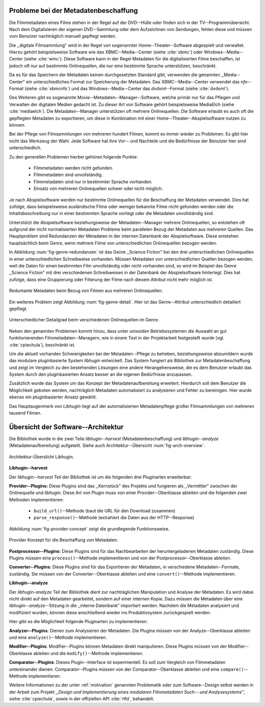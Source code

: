 .. _motivation:

#####################################
Probleme bei der Metadatenbeschaffung
#####################################

Die Filmmetadaten eines Films stehen in der Regel auf der DVD--Hülle oder finden
sich in der TV--Programmübersicht. Nach dem Digitalisieren der eigenen
DVD--Sammlung oder dem Aufzeichnen von Sendungen, fehlen diese und müssen vom
Benutzer nachträglich manuell gepflegt werden.

Die ,,digitale Filmsammlung" wird in der Regel von sogenannter
Home--Theater--Software abgespielt und verwaltet. Hierzu gehört beispielsweise
Software wie das XBMC--Media--Center (siehe :cite:`xbmc`) oder
Windows--Media--Center (siehe :cite:`wmc`). Diese Software kann in der Regel
Metadaten für die digitalisierten Filme beschaffen, ist jedoch oft nur auf
bestimmte Onlinequellen, die nur eine bestimmte Sprache unterstützen,
beschränkt.

Da es für das Speichern der Metadaten keinen durchgesetzten Standard gibt,
verwenden die genannten ,,Media--Center" ein unterschiedliches Format zur
Speicherung der Metadaten. Das XBMC--Media--Center verwendet das *nfo*--Format
(siehe :cite:`xbmcnfo`) und das Windows--Media--Center das *dvdxml*--Format
(siehe :cite:`dvdxml`).

Des Weiteren gibt es sogenannte Movie--Metadaten--Manager--Software, welche
primär nur für das Pflegen und Verwalten der digitalen Medien gedacht ist.  Zu
dieser Art von Software gehört beispielsweise MediaElch (siehe
:cite:`mediaelch`). Die Metadaten--Manager unterstützen oft mehrere
Onlinequellen. Die Software erlaubt es auch oft die gepflegten Metadaten zu
exportieren, um diese in Kombination mit einer Home--Theater--Abspielsoftware
nutzen zu können.

Bei der Pflege von Filmsammlungen von mehreren hundert Filmen, kommt es immer
wieder zu Problemen. Es gibt hier nicht das Werkzeug der Wahl. Jede
Software hat ihre Vor-- und Nachteile und die Bedürfnisse der Benutzer hier sind
unterschiedlich.

Zu den generellen Problemen hierbei gehören folgende Punkte:

    * Filmmetadaten werden nicht gefunden.
    * Filmmetadaten sind unvollständig.
    * Filmmetadaten sind nur in bestimmter Sprache vorhanden.
    * Einsatz von mehreren Onlinequellen schwer oder nicht möglich.

Je nach Abspielsoftware werden nur bestimmte Onlinequellen für die Beschaffung
der Metadaten verwendet. Dies hat zufolge, dass beispielsweise ausländische
Filme oder weniger bekannte Filme nicht gefunden werden oder die
Inhaltsbeschreibung nur in einer bestimmten Sprache vorliegt oder die Metadaten
unvollständig sind.

Unterstützt die Abspielsoftware beziehungsweise der Metadaten--Manager mehrere
Onlinequellen, so entstehen oft aufgrund der nicht normalisierten Metadaten
Probleme beim parallelen Bezug der Metadaten aus mehreren Quellen. Das
Hauptproblem sind Redundanzen der Metadaten in der internen Datenbank der
Abspielsoftware. Diese entstehen hauptsächlich beim Genre, wenn mehrere Filme
von unterschiedlichen Onlinequellen bezogen werden.

In Abbildung :num:`fig-genre-redundanzen` ist das Genre ,,Science Fiction" bei
den drei unterschiedlichen Onlinequellen in einer unterschiedlichen Schreibweise
vorhanden. Müssen Metadaten von unterschiedlichen Quellen bezogen werden, weil
die Daten für einen bestimmten Film unvollständig oder nicht vorhanden sind,
so wird im Beispiel das Genre ,,Science Fiction" mit drei verschiedenen
Schreibweisen in der Datenbank der Abspielsoftware hinterlegt. Dies hat zufolge,
dass eine Gruppierung oder Filterung der Filme nach diesem Attribut nicht mehr
möglich ist.

.. _fig-genre-redundanzen:

.. figure:: fig/genre-redundanzen.pdf
    :alt: Reduntante Metadaten beim Bezug von Filmen aus mehreren Onlinequellen.
    :width: 90%
    :align: center

    Reduntante Metadaten beim Bezug von Filmen aus mehreren Onlinequellen.


Ein weiteres Problem zeigt Abbildung :num:`fig-genre-detail`. Hier ist das
Genre--Attribut unterschiedlich detailiert gepflegt.

.. _fig-genre-detail:

.. figure:: fig/genre-detail.pdf
    :alt: Unterschiedlicher Detailgrad beim verschiedenen Onlinequellen im Genre.
    :width: 80%
    :align: center

    Unterschiedlicher Detailgrad beim verschiedenen Onlinequellen im Genre.

Neben den genannten Problemen kommt hinzu, dass unter *unixoiden*
Betriebssystemen die Auswahl an gut funktionierenden Filmmetadaten--Managern,
wie in einem Test in der Projektarbeit festgestellt wurde (vgl.
:cite:`cpiechula`), beschränkt ist.

Um die aktuell vorhanden Schwierigkeiten bei der Metadaten--Pflege zu beheben,
beziehungsweise abzumildern wurde das modulare pluginbasierte System *libhugin*
entwickelt. Das System fungiert als Bibliothek zur Metadatenbeschaffung und
zeigt im Vergleich zu den bestehenden Lösungen eine andere Herangehensweise,
die es dem Benutzer erlaubt das System durch den pluginbasierten Ansatz besser
an die eigenen Bedürfnisse anzupassen.

Zusätzlich wurde das System um das Konzept der Metadatenaufbereitung erweitert.
Hierdurch soll dem Benutzer die Möglichkeit geboten werden, nachträglich
Metadaten automatisiert zu analysieren und Fehler zu bereinigen. Hier wurde
ebenso ein pluginbasierter Ansatz gewählt.

Das Hauptaugenmerk von *Libhugin* liegt auf der automatisierten Metadatenpflege
großer Filmsammlungen von mehreren tausend Filmen.

.. raw:: Latex

   \newpage

###################################
Übersicht der Software--Architektur
###################################

Die Bibliothek wurde in die zwei Teile *libhugin--harvest*
(Metadatenbeschaffung) und *libhugin--analyze* (Metadatenaufbereitung)
aufgeteilt. Siehe auch Architektur--Übersicht :num:`fig-arch-overview`.


.. _fig-arch-overview:

.. figure:: fig/arch-overview.pdf
    :alt: Architektur-Übersicht Libhugin.
    :width: 80%
    :align: center

    Architektur-Überslicht Libhugin.

**Libhugin--harvest**

Der *libhugin--harvest* Teil der Bibliothek ist um die folgenden drei
Pluginarten erweiterbar:

**Provider--Plugins:** Diese Plugins sind das ,,Kernstück" des Projekts und
fungieren als ,,Vermittler" zwischen der Onlinequelle und *libhugin*. Diese Art
von Plugin muss von einer Provider--Oberklasse ableiten und die folgenden zwei
Methoden implementieren:

    * ``build_url()``--Methode (baut die URL für den Download zusammen)
    * ``parse_response()``--Methode (extrahiert die Daten aus der HTTP--Response)

Abbildung :num:`fig-provider-concept` zeigt die grundlegende Funktionsweise.

.. _fig-provider-concept:

.. figure:: fig/provider-concept.pdf
    :alt: Provider Konzept für die Beschaffung von Metadaten.
    :width: 80%
    :align: center

    Provider Konzept für die Beschaffung von Metadaten.


**Postprocessor--Plugins:** Diese Plugins sind für das Nachbearbeiten der
heruntergeladenen Metadaten zuständig. Diese Plugins müssen eine
``process()``--Methode implementieren und von der Postprocessor--Oberklasse
ableiten.


**Converter--Plugins:** Diese Plugins sind für das Exportieren der Metadaten, in
verschiedene Metadaten--Formate, zuständig. Sie müssen von der
Converter--Oberklasse ableiten und eine ``convert()``--Methode implementieren.


**Libhugin--analyze**

Der *libhugin-analyze* Teil der Bibliothek dient zur nachträglichen
Manipulation und Analyse der Metadaten. Es wird dabei nicht direkt auf den
Metadaten gearbeitet, sondern auf einer internen Kopie. Dazu müssen die Metadaten
über eine *libhugin--analyze*--Sitzung in die ,,interne Datenbank" importiert
werden. Nachdem die Metadaten analysiert und modifiziert wurden, können diese
anschließend wieder ins Produktivsystem zurückgespielt werden.

Hier gibt es die Möglichkeit folgende Pluginarten zu implementieren:

**Analyzer--Plugins**: Dienen zum Analysieren der Metadaten. Die Plugins
müssen von der Analyze--Oberklasse ableiten und eine ``analyze()``--Methode
implementieren.

**Modifier--Plugins**: Modifier--Plugins können Metadaten direkt manipulieren.
Diese Plugins müssen von der Modifier--Oberklasse ableiten und die
``modify()``--Methode implementieren.

**Comparator--Plugins**: Dieses Plugin--Interface ist experimentell. Es soll
zum Vergleich von Filmmetadaten untereinander dienen. Comparator--Plugins müssen
von der Comparator--Oberklasse ableiten und eine ``compare()``--Methode
implementieren.

Weitere Informationen zu der unter :ref:`motivation` genannten Problematik oder
zum Software--Design selbst werden in der Arbeit zum Projekt *,,Design und
Implementierung eines modularen Filmmetadaten Such-- und Analysesystems"*, siehe
:cite:`cpiechula`, sowie in der offiziellen API :cite:`rtfd`, behandelt.
